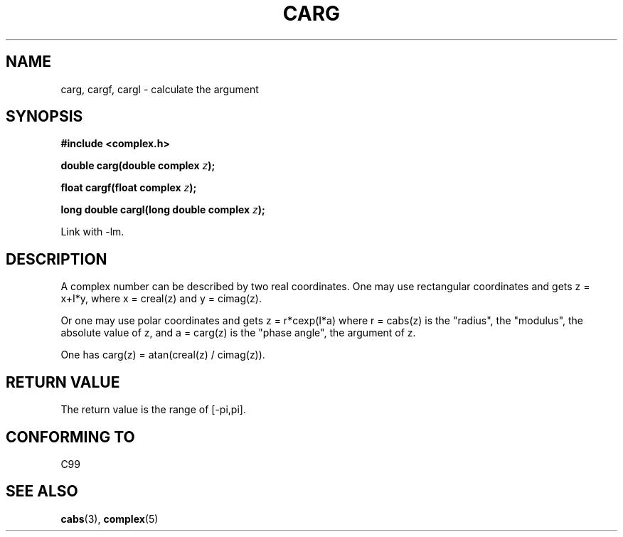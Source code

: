 .\" Copyright 2002 Walter Harms (walter.harms@informatik.uni-oldenburg.de)
.\" Distributed under GPL
.\"
.TH CARG 3 2002-07-28 "" "complex math routines"
.SH NAME
carg, cargf, cargl \- calculate the argument
.SH SYNOPSIS
.B #include <complex.h>
.sp
.BI "double carg(double complex " z ");"
.sp
.BI "float cargf(float complex " z ");"
.sp
.BI "long double cargl(long double complex " z ");"
.sp
Link with \-lm.
.SH DESCRIPTION
A complex number can be described by two real coordinates.
One may use rectangular coordinates and gets z = x+I*y, where
x = creal(z) and y = cimag(z).
.LP
Or one may use polar coordinates and gets z = r*cexp(I*a)
where r = cabs(z) is the "radius", the "modulus", the absolute value of z,
and a = carg(z) is the "phase angle", the argument of z.
.LP
One has carg(z) = atan(creal(z) / cimag(z)).
.SH "RETURN VALUE"
The return value is the range of [-pi,pi].
.SH "CONFORMING TO"
C99
.SH "SEE ALSO"
.BR cabs (3),
.BR complex (5)
